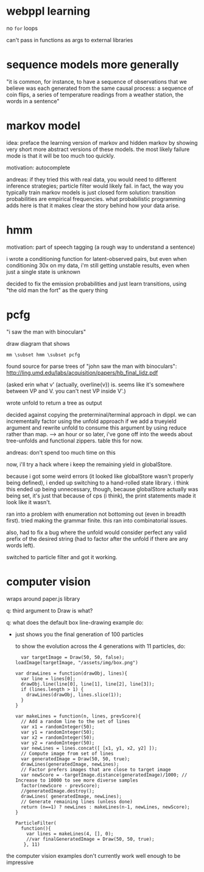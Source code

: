 #+STARTUP: indent

* webppl learning

no =for= loops

can't pass in functions as args to external libraries

* sequence models more generally

"it is common, for instance, to have a sequence of observations that we believe was each generated from the same causal process: a sequence of coin flips, a series of temperature readings from a weather station, the words in a sentence"

* markov model

idea: preface the learning version of markov and hidden markov by showing very short more abstract versions of these models. the most likely failure mode is that it will be too much too quickly.

motivation: autocomplete

andreas: if they tried this with real data, you would need to different inference strategies; particle filter would likely fail. in fact, the way you typically train markov models is just closed form solution: transition probabilities are empirical frequencies. what probabilistic programming adds here is that it makes clear the story behind how your data arise.    

* hmm

motivation: part of speech tagging (a rough way to understand a sentence)

i wrote a conditioning function for latent-observed pairs, but even when conditioning 30x on my data, i'm still getting unstable results, even when just a single state is unknown

decided to fix the emission probabilities and just learn transitions, using "the old man the fort" as the query thing

* pcfg

"i saw the man with binoculars"

draw diagram that shows

#+BEGIN_EXAMPLE
mm \subset hmm \subset pcfg
#+END_EXAMPLE

found source for parse trees of "john saw the man with binoculars": http://ling.umd.edu/labs/acquisition/papers/hb_final_lidz.pdf

(asked erin what v' (actually, overline{v}) is. seems like it's somewhere between VP and V. you can't nest VP inside V'.)

wrote unfold to return a tree as output

decided against copying the preterminal/terminal approach in dippl. we can incrementally factor using the unfold approach if we add a trueyield argument and rewrite unfold to consume this argument by using reduce rather than map.
--> an hour or so later, i've gone off into the weeds about tree-unfolds and functional zippers. table this for now.

andreas: don't spend too much time on this

now, i'll try a hack where i keep the remaining yield in globalStore.

because i got some weird errors (it looked like globalStore wasn't properly being defined), i ended up switching to a hand-rolled state library. i think this ended up being unnecessary, though, because globalStore actually was being set, it's just that because of cps (i think), the print statements made it look like it wasn't.

ran into a problem with enumeration not bottoming out (even in breadth first). tried making the grammar finite. this ran into combinatorial issues.

also, had to fix a bug where the unfold would consider perfect any valid prefix of the desired string (had to factor after the unfold if there are any words left).

switched to particle filter and got it working.

* computer vision

wraps around paper.js library

q: third argument to Draw is what?

q: what does the default box line-drawing example do:
- just shows you the final generation of 100 particles

  to show the evolution across the 4 generations with 11 particles, do:

  #+BEGIN_SRC js2
  var targetImage = Draw(50, 50, false);
loadImage(targetImage, "/assets/img/box.png")

var drawLines = function(drawObj, lines){
  var line = lines[0];
  drawObj.line(line[0], line[1], line[2], line[3]);
  if (lines.length > 1) {
    drawLines(drawObj, lines.slice(1));
  }
}

var makeLines = function(n, lines, prevScore){
  // Add a random line to the set of lines
  var x1 = randomInteger(50);
  var y1 = randomInteger(50);
  var x2 = randomInteger(50);
  var y2 = randomInteger(50);
  var newLines = lines.concat([ [x1, y1, x2, y2] ]);
  // Compute image from set of lines
  var generatedImage = Draw(50, 50, true);
  drawLines(generatedImage, newLines);
  // Factor prefers images that are close to target image
  var newScore = -targetImage.distance(generatedImage)/1000; // Increase to 10000 to see more diverse samples
  factor(newScore - prevScore);
  //generatedImage.destroy();
  drawLines( generatedImage, newLines);
  // Generate remaining lines (unless done)
  return (n==1) ? newLines : makeLines(n-1, newLines, newScore);
}

ParticleFilter(
  function(){
    var lines = makeLines(4, [], 0);
    //var finalGeneratedImage = Draw(50, 50, true);
   }, 11)
  #+END_SRC

the computer vision examples don't currently work well enough to be impressive
